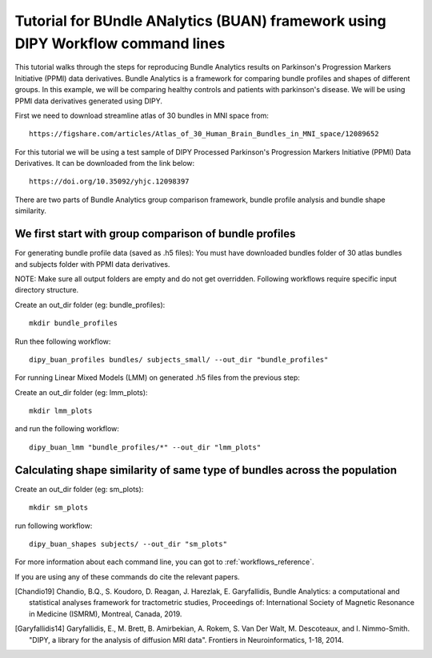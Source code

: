 .. _BUAN_flow:

=====================================================================================
   Tutorial for BUndle ANalytics (BUAN) framework using DIPY Workflow command lines
=====================================================================================

This tutorial walks through the steps for reproducing Bundle Analytics results
on Parkinson's Progression Markers Initiative (PPMI) data derivatives.
Bundle Analytics is a framework for comparing bundle profiles and shapes of
different groups. In this example, we will be comparing healthy controls and
patients with parkinson's disease. We will be using PPMI data derivatives generated
using DIPY.


First we need to download streamline atlas of 30 bundles in MNI space from::

    https://figshare.com/articles/Atlas_of_30_Human_Brain_Bundles_in_MNI_space/12089652

For this tutorial we will be using a test sample of DIPY Processed Parkinson's
Progression Markers Initiative (PPMI) Data Derivatives. It can be downloaded
from the link below::

     https://doi.org/10.35092/yhjc.12098397

There are two parts of Bundle Analytics group comparison framework,
bundle profile analysis and bundle shape similarity.

-------------------------------------------------------------------
      We first start with group comparison of bundle profiles
-------------------------------------------------------------------

For generating bundle profile data (saved as .h5 files):
You must have downloaded bundles folder of 30 atlas bundles and subjects folder
with PPMI data derivatives.

NOTE: Make sure all output folders are empty and do not get overridden.
Following workflows require specific input directory structure.

Create an out_dir folder (eg: bundle_profiles)::

    mkdir bundle_profiles

Run thee following workflow::

    dipy_buan_profiles bundles/ subjects_small/ --out_dir "bundle_profiles"


For running Linear Mixed Models (LMM) on generated .h5 files from the previous
step:

Create an out_dir folder (eg: lmm_plots)::

    mkdir lmm_plots

and run the following workflow::

    dipy_buan_lmm "bundle_profiles/*" --out_dir "lmm_plots"

-------------------------------------------------------------------------------
  Calculating shape similarity of same type of bundles across the population
-------------------------------------------------------------------------------

Create an out_dir folder (eg: sm_plots)::

    mkdir sm_plots

run following workflow::

    dipy_buan_shapes subjects/ --out_dir "sm_plots"


For more information about each command line, you can got to :ref:`workflows_reference`.

If you are using any of these commands do cite the relevant papers.

.. [Chandio19] Chandio, B.Q., S. Koudoro, D. Reagan, J. Harezlak,
    E. Garyfallidis, Bundle Analytics: a computational and statistical
    analyses framework for tractometric studies, Proceedings of:
    International Society of Magnetic Resonance in Medicine (ISMRM),
    Montreal, Canada, 2019.

.. [Garyfallidis14] Garyfallidis, E., M. Brett, B. Amirbekian, A. Rokem,
    S. Van Der Walt, M. Descoteaux, and I. Nimmo-Smith.
    "DIPY, a library for the analysis of diffusion MRI data".
    Frontiers in Neuroinformatics, 1-18, 2014.